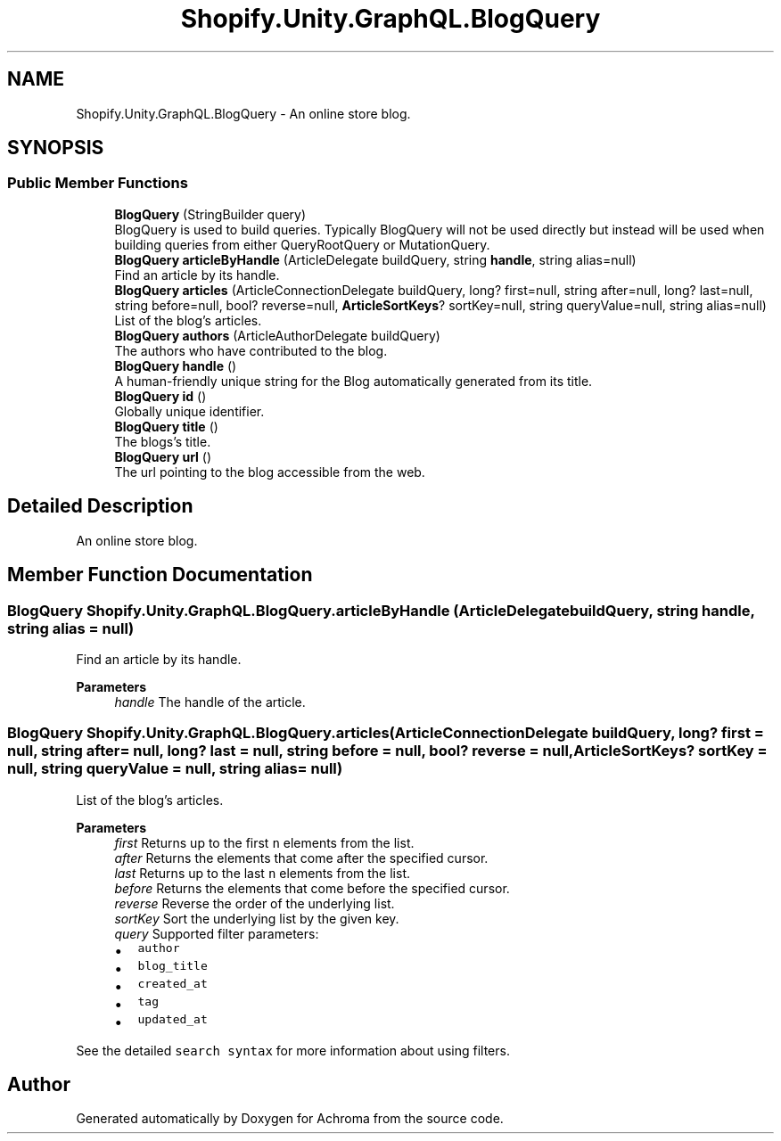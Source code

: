 .TH "Shopify.Unity.GraphQL.BlogQuery" 3 "Achroma" \" -*- nroff -*-
.ad l
.nh
.SH NAME
Shopify.Unity.GraphQL.BlogQuery \- An online store blog\&.  

.SH SYNOPSIS
.br
.PP
.SS "Public Member Functions"

.in +1c
.ti -1c
.RI "\fBBlogQuery\fP (StringBuilder query)"
.br
.RI "BlogQuery is used to build queries\&. Typically BlogQuery will not be used directly but instead will be used when building queries from either QueryRootQuery or MutationQuery\&. "
.ti -1c
.RI "\fBBlogQuery\fP \fBarticleByHandle\fP (ArticleDelegate buildQuery, string \fBhandle\fP, string alias=null)"
.br
.RI "Find an article by its handle\&. "
.ti -1c
.RI "\fBBlogQuery\fP \fBarticles\fP (ArticleConnectionDelegate buildQuery, long? first=null, string after=null, long? last=null, string before=null, bool? reverse=null, \fBArticleSortKeys\fP? sortKey=null, string queryValue=null, string alias=null)"
.br
.RI "List of the blog's articles\&. "
.ti -1c
.RI "\fBBlogQuery\fP \fBauthors\fP (ArticleAuthorDelegate buildQuery)"
.br
.RI "The authors who have contributed to the blog\&. "
.ti -1c
.RI "\fBBlogQuery\fP \fBhandle\fP ()"
.br
.RI "A human-friendly unique string for the Blog automatically generated from its title\&. "
.ti -1c
.RI "\fBBlogQuery\fP \fBid\fP ()"
.br
.RI "Globally unique identifier\&. "
.ti -1c
.RI "\fBBlogQuery\fP \fBtitle\fP ()"
.br
.RI "The blogs’s title\&. "
.ti -1c
.RI "\fBBlogQuery\fP \fBurl\fP ()"
.br
.RI "The url pointing to the blog accessible from the web\&. "
.in -1c
.SH "Detailed Description"
.PP 
An online store blog\&. 
.SH "Member Function Documentation"
.PP 
.SS "\fBBlogQuery\fP Shopify\&.Unity\&.GraphQL\&.BlogQuery\&.articleByHandle (ArticleDelegate buildQuery, string handle, string alias = \fCnull\fP)"

.PP
Find an article by its handle\&. 
.PP
\fBParameters\fP
.RS 4
\fIhandle\fP The handle of the article\&. 
.RE
.PP

.SS "\fBBlogQuery\fP Shopify\&.Unity\&.GraphQL\&.BlogQuery\&.articles (ArticleConnectionDelegate buildQuery, long? first = \fCnull\fP, string after = \fCnull\fP, long? last = \fCnull\fP, string before = \fCnull\fP, bool? reverse = \fCnull\fP, \fBArticleSortKeys\fP? sortKey = \fCnull\fP, string queryValue = \fCnull\fP, string alias = \fCnull\fP)"

.PP
List of the blog's articles\&. 
.PP
\fBParameters\fP
.RS 4
\fIfirst\fP Returns up to the first \fCn\fP elements from the list\&. 
.br
\fIafter\fP Returns the elements that come after the specified cursor\&. 
.br
\fIlast\fP Returns up to the last \fCn\fP elements from the list\&. 
.br
\fIbefore\fP Returns the elements that come before the specified cursor\&. 
.br
\fIreverse\fP Reverse the order of the underlying list\&. 
.br
\fIsortKey\fP Sort the underlying list by the given key\&. 
.br
\fIquery\fP Supported filter parameters:
.IP "\(bu" 2
\fCauthor\fP
.IP "\(bu" 2
\fCblog_title\fP
.IP "\(bu" 2
\fCcreated_at\fP
.IP "\(bu" 2
\fCtag\fP
.IP "\(bu" 2
\fCupdated_at\fP
.PP
.RE
.PP
See the detailed \fCsearch syntax\fP for more information about using filters\&. 

.SH "Author"
.PP 
Generated automatically by Doxygen for Achroma from the source code\&.
